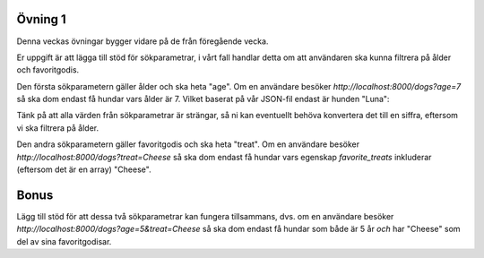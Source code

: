 ========
Övning 1
========

Denna veckas övningar bygger vidare på de från föregående vecka.

Er uppgift är att lägga till stöd för sökparametrar, i vårt fall handlar detta
om att användaren ska kunna filtrera på ålder och favoritgodis.

Den första sökparametern gäller ålder och ska heta "age". Om en användare
besöker `http://localhost:8000/dogs?age=7` så ska dom endast få hundar vars
ålder är 7. Vilket baserat på vår JSON-fil endast är hunden "Luna":

Tänk på att alla värden från sökparametrar är strängar, så ni kan eventuellt
behöva konvertera det till en siffra, eftersom vi ska filtrera på ålder.

Den andra sökparametern gäller favoritgodis och ska heta "treat". Om en
användare besöker `http://localhost:8000/dogs?treat=Cheese` så ska dom endast få
hundar vars egenskap `favorite_treats` inkluderar (eftersom det är en array)
"Cheese".

=====
Bonus
=====

Lägg till stöd för att dessa två sökparametrar kan fungera tillsammans, dvs. om
en användare besöker `http://localhost:8000/dogs?age=5&treat=Cheese` så ska dom
endast få hundar som både är 5 år *och* har "Cheese" som del av sina
favoritgodisar.
